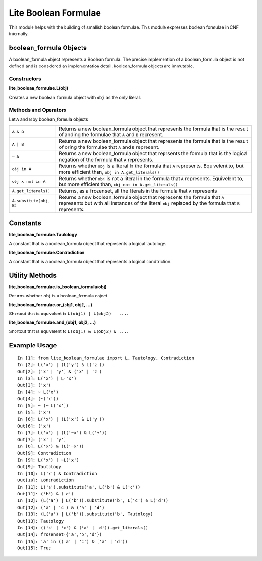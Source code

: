=====================
Lite Boolean Formulae
=====================

This module helps with the building of smallish boolean formulae. This module
expresses boolean formulae in CNF internally.

boolean_formula Objects
=======================
   
A boolean_formula object represents a Boolean formula. The precise
implemention of a boolean_formula object is not defined and is considered an
implementation detail. boolean_formula objects are immutable.


Constructors
------------

**lite_boolean_formulae.L(obj)**

Creates a new boolean_formula object with ``obj`` as the only literal.

Methods and Operators
---------------------
Let ``A`` and ``B`` by boolean_formula objects

+--------------------------+-------------------------------------------------+
| ``A & B``                | Returns a new boolean_formula object that       |
|                          | represents the formula that is the result of    |
|                          | anding the formulae that ``A`` and ``B``        |
|                          | represent.                                      |
+--------------------------+-------------------------------------------------+
| ``A | B``                | Returns a new boolean_formula object that       |
|                          | represents the formula that is the result of    |
|                          | oring the formulae that ``A`` and ``B``         |
|                          | represent.                                      |
+--------------------------+-------------------------------------------------+
| ``~ A``                  | Returns a new boolean_formula object that       |
|                          | reprsents the formula that is the logical       |
|                          | negation of the formula that ``A`` represents.  |
+--------------------------+-------------------------------------------------+
| ``obj in A``             | Returns whether ``obj`` is a literal in the     |
|                          | formula that ``A`` represents. Equivelent to,   |
|                          | but more efficient than,                        |
|                          | ``obj in A.get_literals()``                     |
+--------------------------+-------------------------------------------------+
| ``obj x not in A``       | Returns whether ``obj`` is not a literal in the |
|                          | formula that ``A`` represents. Equivelent to,   |
|                          | but more efficient than,                        | 
|                          | ``obj not in A.get_literals()``                 |
+--------------------------+-------------------------------------------------+
| ``A.get_literals()``     | Returns, as a frozenset, all the literals in    |
|                          | the formula that ``A`` represents               |
+--------------------------+-------------------------------------------------+
| ``A.subsitute(obj, B)``  | Returns a new boolean_formula object that       |
|                          | represents the formula that ``A`` represents    |
|                          | but with all instances of the literal ``obj``   |
|                          | replaced by the formula that ``B`` represents.  |
+--------------------------+-------------------------------------------------+

Constants
=========

**lite_boolean_formulae.Tautology**

A constant that is a boolean_formula object that represents a logical
tautology.

**lite_boolean_formulae.Contradiction**

A constant that is a boolean_formula object that represents a logical
condtriction.

Utility Methods
===============

**lite_boolean_formulae.is_boolean_formula(obj)**

Returns whether ``obj`` is a boolean_formula object.

**lite_boolean_formulae.or_(obj1, obj2, ...)**

Shortcut that is equivelent to ``L(obj1) | L(obj2) | ...``.

**lite_boolean_formulae.and_(obj1, obj2, ...)**

Shortcut that is equivelent to ``L(obj1) & L(obj2) & ...``.

Example Usage
=============

::

  In [1]: from lite_boolean_formulae import L, Tautology, Contradiction
  In [2]: L('x') | (L('y') & L('z'))
  Out[2]: ('x' | 'y') & ('x' | 'z') 
  In [3]: L('x') | L('x')
  Out[3]: ('x')
  In [4]: ~ L('x')
  Out[4]: (~('x'))
  In [5]: ~ (~ L('x'))
  In [5]: ('x')
  In [6]: L('x') | (L('x') & L('y'))
  Out[6]: ('x')
  In [7]: L('x') | (L('~x') & L('y'))
  Out[7]: ('x' | 'y')
  In [8]: L('x') & (L('~x'))
  Out[9]: Contradiction
  In [9]: L('x') | ~L('x')
  Out[9]: Tautology
  In [10]: L('x') & Contradiction
  Out[10]: Contradiction 
  In [11]: L('a').substitute('a', L('b') & L('c'))
  Out[11]: ('b') & ('c')
  In [12]: (L('a') | L('b')).substitute('b', L('c') & L('d'))
  Out[12]: ('a' | 'c') & ('a' | 'd')
  In [13]: (L('a') | L('b')).substitute('b', Tautology)
  Out[13]: Tautology
  In [14]: (('a' | 'c') & ('a' | 'd')).get_literals()
  Out[14]: frozenset({'a','b','d'})
  In [15]: 'a' in (('a' | 'c') & ('a' | 'd'))
  Out[15]: True
